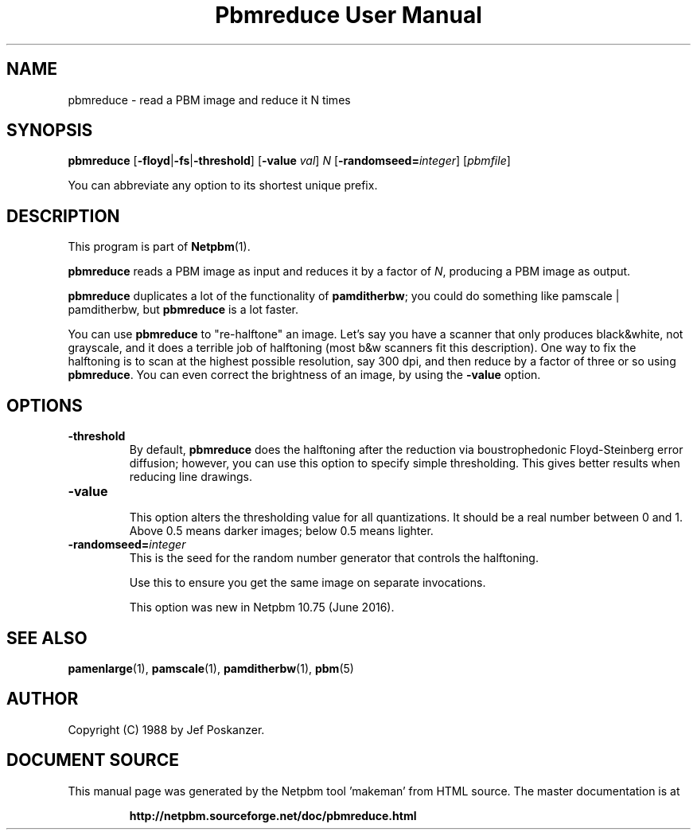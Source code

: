 \
.\" This man page was generated by the Netpbm tool 'makeman' from HTML source.
.\" Do not hand-hack it!  If you have bug fixes or improvements, please find
.\" the corresponding HTML page on the Netpbm website, generate a patch
.\" against that, and send it to the Netpbm maintainer.
.TH "Pbmreduce User Manual" 0 "13 April 2016" "netpbm documentation"

.SH NAME

pbmreduce - read a PBM image and reduce it N times

.UN synopsis
.SH SYNOPSIS

\fBpbmreduce\fP
[\fB-floyd\fP|\fB-fs\fP|\fB-threshold\fP]
[\fB-value\fP \fIval\fP] \fIN\fP
[\fB-randomseed=\fP\fIinteger\fP]
[\fIpbmfile\fP]
.PP
You can abbreviate any option to its shortest unique prefix.

.UN description
.SH DESCRIPTION
.PP
This program is part of
.BR "Netpbm" (1)\c
\&.
.PP
\fBpbmreduce\fP reads a PBM image as input and reduces it by a
factor of \fIN\fP, producing a PBM image as output.
.PP
\fBpbmreduce\fP duplicates a lot of the functionality of
\fBpamditherbw\fP; you could do something like \f(CWpamscale |
pamditherbw\fP, but \fBpbmreduce\fP is a lot faster.
.PP
You can use \fBpbmreduce\fP to "re-halftone" an image.
Let's say you have a scanner that only produces black&white, not
grayscale, and it does a terrible job of halftoning (most b&w
scanners fit this description).  One way to fix the halftoning is to
scan at the highest possible resolution, say 300 dpi, and then reduce
by a factor of three or so using \fBpbmreduce\fP.  You can even
correct the brightness of an image, by using the \fB-value\fP option.

.UN options
.SH OPTIONS



.TP
\fB-threshold\fP
By default, \fBpbmreduce\fP does the halftoning after the reduction via
boustrophedonic Floyd-Steinberg error diffusion; however, you can use this
option to specify simple thresholding.  This gives better results when
reducing line drawings.

.TP
\fB-value\fP
.sp
This option alters the thresholding value for all quantizations.  It should
be a real number between 0 and 1.  Above 0.5 means darker images; below 0.5
means lighter.

.TP
\fB-randomseed=\fP\fIinteger\fP
This is the seed for the random number generator that controls the
halftoning.
.sp
Use this to ensure you get the same image on separate invocations.
.sp
This option was new in Netpbm 10.75 (June 2016).




.UN seealso
.SH SEE ALSO
.BR "pamenlarge" (1)\c
\&,
.BR "pamscale" (1)\c
\&,
.BR "pamditherbw" (1)\c
\&,
.BR "pbm" (5)\c
\&

.UN author
.SH AUTHOR

Copyright (C) 1988 by Jef Poskanzer.
.SH DOCUMENT SOURCE
This manual page was generated by the Netpbm tool 'makeman' from HTML
source.  The master documentation is at
.IP
.B http://netpbm.sourceforge.net/doc/pbmreduce.html
.PP